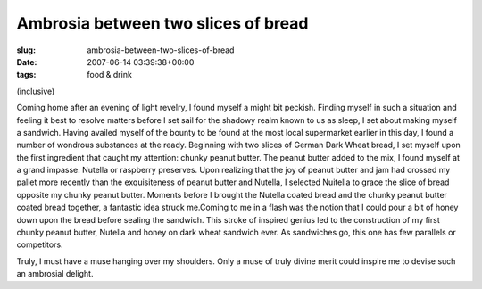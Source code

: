 Ambrosia between two slices of bread
====================================

:slug: ambrosia-between-two-slices-of-bread
:date: 2007-06-14 03:39:38+00:00
:tags: food & drink

(inclusive)

Coming home after an evening of light revelry, I found myself a might
bit peckish. Finding myself in such a situation and feeling it best to
resolve matters before I set sail for the shadowy realm known to us as
sleep, I set about making myself a sandwich. Having availed myself of
the bounty to be found at the most local supermarket earlier in this
day, I found a number of wondrous substances at the ready. Beginning
with two slices of German Dark Wheat bread, I set myself upon the first
ingredient that caught my attention: chunky peanut butter. The peanut
butter added to the mix, I found myself at a grand impasse: Nutella or
raspberry preserves. Upon realizing that the joy of peanut butter and
jam had crossed my pallet more recently than the exquisiteness of peanut
butter and Nutella, I selected Nuitella to grace the slice of bread
opposite my chunky peanut butter. Moments before I brought the Nutella
coated bread and the chunky peanut butter coated bread together, a
fantastic idea struck me.Coming to me in a flash was the notion that I
could pour a bit of honey down upon the bread before sealing the
sandwich. This stroke of inspired genius led to the construction of my
first chunky peanut butter, Nutella and honey on dark wheat sandwich
ever. As sandwiches go, this one has few parallels or competitors.

Truly, I must have a muse hanging over my shoulders. Only a muse of
truly divine merit could inspire me to devise such an ambrosial delight.
